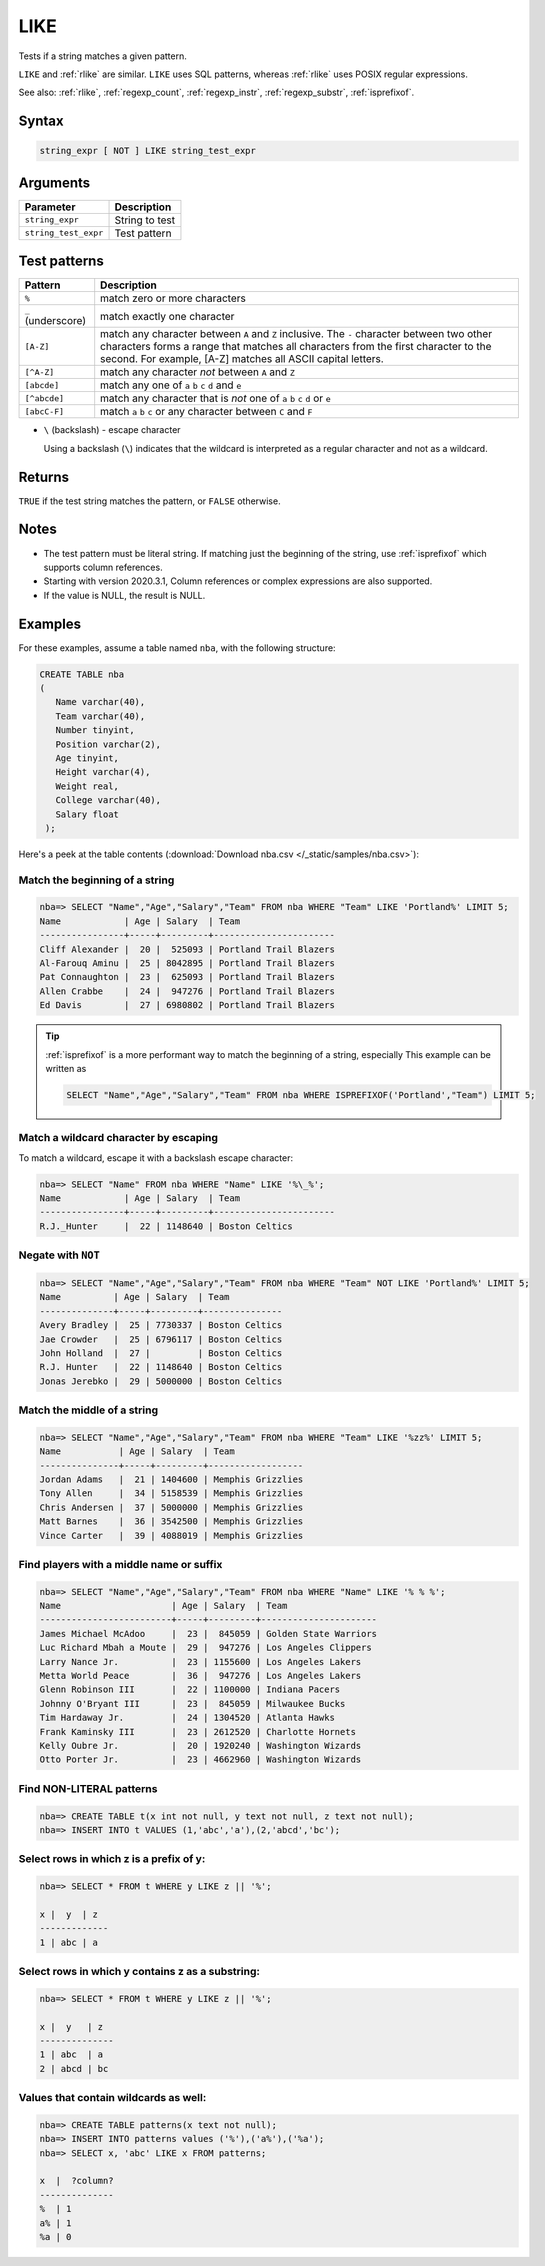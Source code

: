 .. _like:

**************************
LIKE
**************************

Tests if a string matches a given pattern.

``LIKE`` and :ref:`rlike` are similar. ``LIKE`` uses SQL patterns, whereas :ref:`rlike` uses POSIX regular expressions.

See also: :ref:`rlike`, :ref:`regexp_count`, :ref:`regexp_instr`, :ref:`regexp_substr`, :ref:`isprefixof`.

Syntax
==========

.. code-block:: postgres

   string_expr [ NOT ] LIKE string_test_expr

Arguments
============

.. list-table:: 
   :widths: auto
   :header-rows: 1
   
   * - Parameter
     - Description
   * - ``string_expr``
     - String to test
   * - ``string_test_expr``
     - Test pattern

Test patterns
==============

.. list-table::
   :widths: auto
   :header-rows: 1
   
   
   * - Pattern
     - Description
   * - ``%``
     - match zero or more characters
   * - ``_`` (underscore)
     - match exactly one character
   * - ``[A-Z]``
     - match any character between ``A`` and ``Z`` inclusive. The ``-`` character between two other characters forms a range that matches all characters from the first character to the second. For example, [A-Z] matches all ASCII capital letters.
   * - ``[^A-Z]``
     - match any character *not* between ``A`` and ``Z``
   * - ``[abcde]``
     - match any one of ``a`` ``b`` ``c`` ``d`` and ``e``
   * - ``[^abcde]``
     - match any character that is *not* one of ``a`` ``b`` ``c`` ``d`` or ``e``
   * - ``[abcC-F]``
     - match ``a`` ``b`` ``c`` or any character between ``C`` and ``F``

* 
   ``\`` (backslash) - escape character
   
   Using a backslash (``\``) indicates that the wildcard is interpreted as a regular character and not as a wildcard. 
   
Returns
============

``TRUE`` if the test string matches the pattern, or ``FALSE`` otherwise.

Notes
=======

* The test pattern must be literal string. If matching just the beginning of the string, use :ref:`isprefixof` which supports column references.
* Starting with version 2020.3.1, Column references or complex expressions are also supported.

* If the value is NULL, the result is NULL.

Examples
===========

For these examples, assume a table named ``nba``, with the following structure:

.. code-block:: postgres
   
   CREATE TABLE nba
   (
      Name varchar(40),
      Team varchar(40),
      Number tinyint,
      Position varchar(2),
      Age tinyint,
      Height varchar(4),
      Weight real,
      College varchar(40),
      Salary float
    );


Here's a peek at the table contents (:download:`Download nba.csv </_static/samples/nba.csv>`):

.. csv-table:: nba.csv
   :file: nba-t10.csv
   :widths: auto
   :header-rows: 1

Match the beginning of a string
----------------------------------

.. code-block:: psql
   
   nba=> SELECT "Name","Age","Salary","Team" FROM nba WHERE "Team" LIKE 'Portland%' LIMIT 5;
   Name            | Age | Salary  | Team                  
   ----------------+-----+---------+-----------------------
   Cliff Alexander |  20 |  525093 | Portland Trail Blazers
   Al-Farouq Aminu |  25 | 8042895 | Portland Trail Blazers
   Pat Connaughton |  23 |  625093 | Portland Trail Blazers
   Allen Crabbe    |  24 |  947276 | Portland Trail Blazers
   Ed Davis        |  27 | 6980802 | Portland Trail Blazers

.. tip::
   :ref:`isprefixof` is a more performant way to match the beginning of a string, especially
   This example can be written as 
   
   .. code-block:: postgres
   
      SELECT "Name","Age","Salary","Team" FROM nba WHERE ISPREFIXOF('Portland',"Team") LIMIT 5;

Match a wildcard character by escaping
--------------------------------------------

To match a wildcard, escape it with a backslash escape character:

.. code-block:: psql
   
   nba=> SELECT "Name" FROM nba WHERE "Name" LIKE '%\_%';
   Name            | Age | Salary  | Team                  
   ----------------+-----+---------+-----------------------
   R.J._Hunter     |  22 | 1148640 | Boston Celtics


Negate with ``NOT``
----------------------------------

.. code-block:: psql
   
   nba=> SELECT "Name","Age","Salary","Team" FROM nba WHERE "Team" NOT LIKE 'Portland%' LIMIT 5;
   Name          | Age | Salary  | Team          
   --------------+-----+---------+---------------
   Avery Bradley |  25 | 7730337 | Boston Celtics
   Jae Crowder   |  25 | 6796117 | Boston Celtics
   John Holland  |  27 |         | Boston Celtics
   R.J. Hunter   |  22 | 1148640 | Boston Celtics
   Jonas Jerebko |  29 | 5000000 | Boston Celtics


Match the middle of a string
------------------------------

.. code-block:: psql
   
   nba=> SELECT "Name","Age","Salary","Team" FROM nba WHERE "Team" LIKE '%zz%' LIMIT 5;
   Name           | Age | Salary  | Team             
   ---------------+-----+---------+------------------
   Jordan Adams   |  21 | 1404600 | Memphis Grizzlies
   Tony Allen     |  34 | 5158539 | Memphis Grizzlies
   Chris Andersen |  37 | 5000000 | Memphis Grizzlies
   Matt Barnes    |  36 | 3542500 | Memphis Grizzlies
   Vince Carter   |  39 | 4088019 | Memphis Grizzlies

Find players with a middle name or suffix
---------------------------------------------

.. code-block:: psql
   
   nba=> SELECT "Name","Age","Salary","Team" FROM nba WHERE "Name" LIKE '% % %';
   Name                     | Age | Salary  | Team                 
   -------------------------+-----+---------+----------------------
   James Michael McAdoo     |  23 |  845059 | Golden State Warriors
   Luc Richard Mbah a Moute |  29 |  947276 | Los Angeles Clippers 
   Larry Nance Jr.          |  23 | 1155600 | Los Angeles Lakers   
   Metta World Peace        |  36 |  947276 | Los Angeles Lakers   
   Glenn Robinson III       |  22 | 1100000 | Indiana Pacers       
   Johnny O'Bryant III      |  23 |  845059 | Milwaukee Bucks      
   Tim Hardaway Jr.         |  24 | 1304520 | Atlanta Hawks        
   Frank Kaminsky III       |  23 | 2612520 | Charlotte Hornets    
   Kelly Oubre Jr.          |  20 | 1920240 | Washington Wizards   
   Otto Porter Jr.          |  23 | 4662960 | Washington Wizards   
   
   
Find NON-LITERAL patterns 
---------------------------------------------

.. code-block:: psql   
   
   nba=> CREATE TABLE t(x int not null, y text not null, z text not null);
   nba=> INSERT INTO t VALUES (1,'abc','a'),(2,'abcd','bc');

Select rows in which z is a prefix of y:
-------------------------------------------------
.. code-block:: psql   
   
   nba=> SELECT * FROM t WHERE y LIKE z || '%';
   
   x |  y  | z
   -------------
   1 | abc | a

Select rows in which y contains z as a substring:
--------------------------------------------------
.. code-block:: psql   
   
   nba=> SELECT * FROM t WHERE y LIKE z || '%';

   x |  y   | z
   --------------
   1 | abc  | a
   2 | abcd | bc
   

Values that contain wildcards as well:
---------------------------------------
.. code-block:: psql   

   nba=> CREATE TABLE patterns(x text not null);
   nba=> INSERT INTO patterns values ('%'),('a%'),('%a');
   nba=> SELECT x, 'abc' LIKE x FROM patterns; 
   
   x  |  ?column?
   --------------
   %  | 1
   a% | 1
   %a | 0
   
